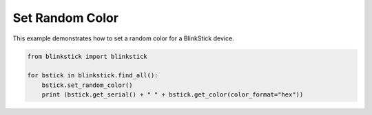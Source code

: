 Set Random Color
================

This example demonstrates how to set a random color for a BlinkStick device.

.. code-block:: python

    from blinkstick import blinkstick

    for bstick in blinkstick.find_all():
        bstick.set_random_color()
        print (bstick.get_serial() + " " + bstick.get_color(color_format="hex"))
